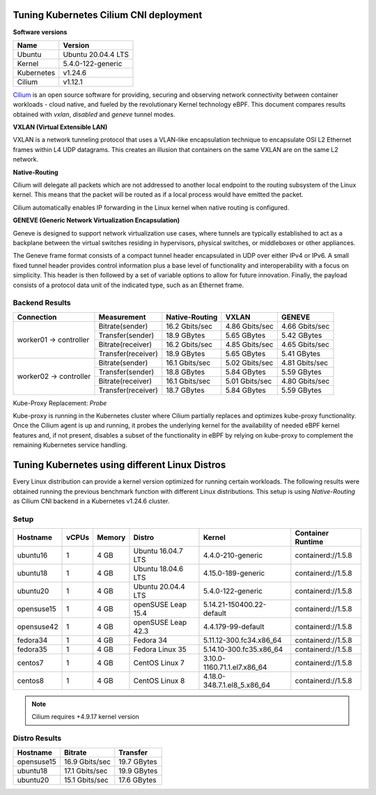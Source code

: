 .. Copyright 2022
   Licensed under the Apache License, Version 2.0 (the "License");
   you may not use this file except in compliance with the License.
   You may obtain a copy of the License at
        http://www.apache.org/licenses/LICENSE-2.0
   Unless required by applicable law or agreed to in writing, software
   distributed under the License is distributed on an "AS IS" BASIS,
   WITHOUT WARRANTIES OR CONDITIONS OF ANY KIND, either express or implied.
   See the License for the specific language governing permissions and
   limitations under the License.

***************************************
Tuning Kubernetes Cilium CNI deployment
***************************************

**Software versions**

+--------------+--------------------+
| Name         | Version            |
+==============+====================+
| Ubuntu       | Ubuntu 20.04.4 LTS |
+--------------+--------------------+
| Kernel       | 5.4.0-122-generic  |
+--------------+--------------------+
| Kubernetes   | v1.24.6            |
+--------------+--------------------+
| Cilium       | v1.12.1            |
+--------------+--------------------+

`Cilium <https://cilium.io/>`_ is an open source software for providing,
securing and observing network connectivity between container workloads - cloud
native, and fueled by the revolutionary Kernel technology eBPF. This document
compares results obtained with  *vxlan*, *disabled* and *geneve* tunnel modes.

**VXLAN (Virtual Extensible LAN)**

VXLAN is a network tunneling protocol that uses a VLAN-like encapsulation
technique to encapsulate OSI L2 Ethernet frames within L4 UDP datagrams. This 
creates an illusion that containers on the same VXLAN are on the same L2
network.

.. image:: ./img/cilium_vxlan.png

**Native-Routing**

Cilium will delegate all packets which are not addressed to another local
endpoint to the routing subsystem of the Linux kernel. This means that the
packet will be routed as if a local process would have emitted the packet.

Cilium automatically enables IP forwarding in the Linux kernel when native
routing is configured.

**GENEVE (Generic Network Virtualization Encapsulation)**

Geneve is designed to support network virtualization use cases, where tunnels
are typically established to act as a backplane between the virtual switches
residing in hypervisors, physical switches, or middleboxes or other appliances.

The Geneve frame format consists of a compact tunnel header encapsulated in UDP
over either IPv4 or IPv6. A small fixed tunnel header provides control
information plus a base level of functionality and interoperability with a focus
on simplicity. This header is then followed by a set of variable options to
allow for future innovation. Finally, the payload consists of a protocol data
unit of the indicated type, such as an Ethernet frame.

Backend Results
###############

+------------------------+--------------------+----------------+----------------+----------------+
| Connection             | Measurement        | Native-Routing | VXLAN          | GENEVE         |
+========================+====================+================+================+================+
| worker01 -> controller | Bitrate(sender)    | 16.2 Gbits/sec | 4.86 Gbits/sec | 4.66 Gbits/sec |
|                        +--------------------+----------------+----------------+----------------+
|                        | Transfer(sender)   | 18.9 GBytes    | 5.65 GBytes    | 5.42 GBytes    |
|                        +--------------------+----------------+----------------+----------------+
|                        | Bitrate(receiver)  | 16.2 Gbits/sec | 4.85 Gbits/sec | 4.65 Gbits/sec |
|                        +--------------------+----------------+----------------+----------------+
|                        | Transfer(receiver) | 18.9 GBytes    | 5.65 GBytes    | 5.41 GBytes    |
+------------------------+--------------------+----------------+----------------+----------------+
| worker02 -> controller | Bitrate(sender)    | 16.1 Gbits/sec | 5.02 Gbits/sec | 4.81 Gbits/sec |
|                        +--------------------+----------------+----------------+----------------+
|                        | Transfer(sender)   | 18.8 GBytes    | 5.84 GBytes    | 5.59 GBytes    |
|                        +--------------------+----------------+----------------+----------------+
|                        | Bitrate(receiver)  | 16.1 Gbits/sec | 5.01 Gbits/sec | 4.80 Gbits/sec |
|                        +--------------------+----------------+----------------+----------------+
|                        | Transfer(receiver) | 18.7 GBytes    | 5.84 GBytes    | 5.59 GBytes    |
+------------------------+--------------------+----------------+----------------+----------------+

Kube-Proxy Replacement: *Probe*

Kube-proxy is running in the Kubernetes cluster where Cilium partially replaces
and optimizes kube-proxy functionality. Once the Cilium agent is up and running,
it probes the underlying kernel for the availability of needed eBPF kernel
features and, if not present, disables a subset of the functionality in eBPF by
relying on kube-proxy to complement the remaining Kubernetes service handling.

***********************************************
Tuning Kubernetes using different Linux Distros
***********************************************

Every Linux distribution can provide a kernel version optimized for running
certain workloads. The following results were obtained running the previous
benchmark function with different Linux distributions. This setup is using
*Native-Routing* as Cilium CNI backend in a Kubernetes v1.24.6 cluster.

Setup
#####

+------------------+-------+--------+--------------------+-----------------------------+--------------------+
| Hostname         | vCPUs | Memory | Distro             | Kernel                      | Container Runtime  |
+==================+=======+========+====================+=============================+====================+
| ubuntu16         | 1     | 4 GB   | Ubuntu 16.04.7 LTS | 4.4.0-210-generic           | containerd://1.5.8 |
+------------------+-------+--------+--------------------+-----------------------------+--------------------+
| ubuntu18         | 1     | 4 GB   | Ubuntu 18.04.6 LTS | 4.15.0-189-generic          | containerd://1.5.8 |
+------------------+-------+--------+--------------------+-----------------------------+--------------------+
| ubuntu20         | 1     | 4 GB   | Ubuntu 20.04.4 LTS | 5.4.0-122-generic           | containerd://1.5.8 |
+------------------+-------+--------+--------------------+-----------------------------+--------------------+
| opensuse15       | 1     | 4 GB   | openSUSE Leap 15.4 | 5.14.21-150400.22-default   | containerd://1.5.8 |
+------------------+-------+--------+--------------------+-----------------------------+--------------------+
| opensuse42       | 1     | 4 GB   | openSUSE Leap 42.3 | 4.4.179-99-default          | containerd://1.5.8 |
+------------------+-------+--------+--------------------+-----------------------------+--------------------+
| fedora34         | 1     | 4 GB   | Fedora 34          | 5.11.12-300.fc34.x86_64     | containerd://1.5.8 |
+------------------+-------+--------+--------------------+-----------------------------+--------------------+
| fedora35         | 1     | 4 GB   | Fedora Linux 35    | 5.14.10-300.fc35.x86_64     | containerd://1.5.8 |
+------------------+-------+--------+--------------------+-----------------------------+--------------------+
| centos7          | 1     | 4 GB   | CentOS Linux 7     | 3.10.0-1160.71.1.el7.x86_64 | containerd://1.5.8 |
+------------------+-------+--------+--------------------+-----------------------------+--------------------+
| centos8          | 1     | 4 GB   | CentOS Linux 8     | 4.18.0-348.7.1.el8_5.x86_64 | containerd://1.5.8 |
+------------------+-------+--------+--------------------+-----------------------------+--------------------+

.. note::
    Cilium requires +4.9.17 kernel version

Distro Results
##############

+------------+----------------+-------------+
| Hostname   | Bitrate        | Transfer    |
+============+================+=============+
| opensuse15 | 16.9 Gbits/sec | 19.7 GBytes |
+------------+----------------+-------------+
| ubuntu18   | 17.1 Gbits/sec | 19.9 GBytes |
+------------+----------------+-------------+
| ubuntu20   | 15.1 Gbits/sec | 17.6 GBytes |
+------------+----------------+-------------+
